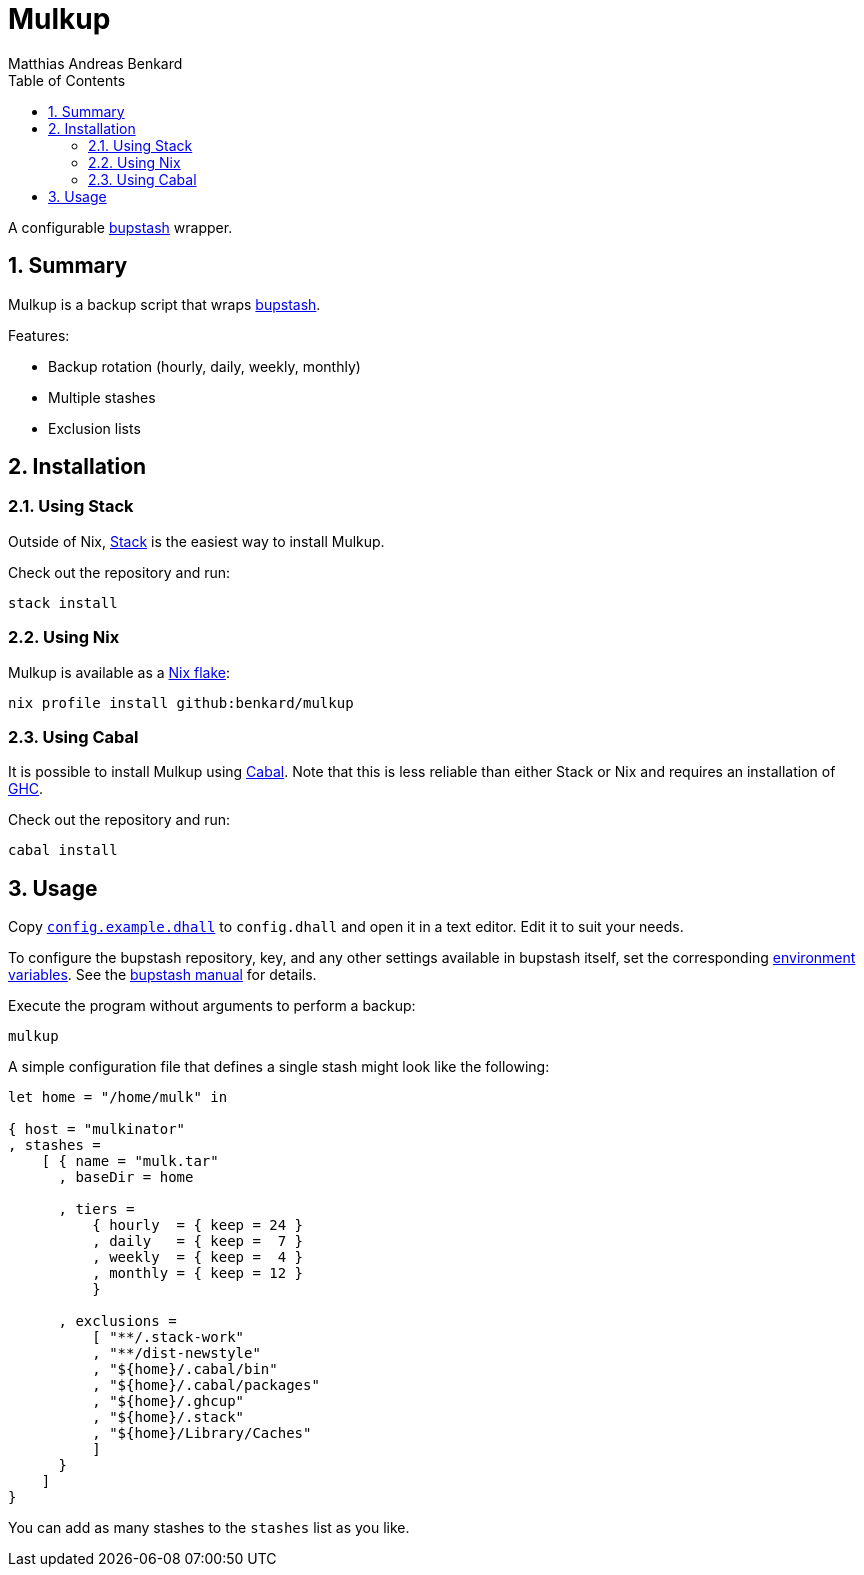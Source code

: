 // SPDX-FileCopyrightText: © 2021 Matthias Andreas Benkard <code@mail.matthias.benkard.de>
//
// SPDX-License-Identifier: GFDL-1.3-or-later

= Mulkup
Matthias Andreas Benkard
// Meta
:experimental:
:data-uri:
:sectnums:
:toc:
:stem:
:toclevels: 2
:description: Mulkup Manual
:keywords: mulk
// Settings
:icons: font
:source-highlighter: rouge


A configurable https://bupstash.io[bupstash] wrapper.


== Summary

Mulkup is a backup script that wraps https://bupstash.io[bupstash].

Features:

 - Backup rotation (hourly, daily, weekly, monthly)
 - Multiple stashes
 - Exclusion lists


== Installation

=== Using Stack

Outside of Nix, https://haskellstack.org/[Stack] is the easiest way to
install Mulkup.

Check out the repository and run:

[source,console]
----
stack install
----

=== Using Nix

Mulkup is available as a
https://nixos.org/manual/nix/stable/command-ref/new-cli/nix3-flake.html#description[Nix
flake]:

[source,console]
----
nix profile install github:benkard/mulkup
----

=== Using Cabal

It is possible to install Mulkup using
https://www.haskell.org/cabal[Cabal].  Note that this is less reliable
than either Stack or Nix and requires an installation of
http://ghc.haskell.org[GHC].

Check out the repository and run:

[source,console]
----
cabal install
----


== Usage

Copy link:config.example.dhall[`config.example.dhall`] to
`config.dhall` and open it in a text editor.  Edit it to suit your
needs.

To configure the bupstash repository, key, and any other settings
available in bupstash itself, set the corresponding
https://bupstash.io/doc/man/bupstash-put.html#ENVIRONMENT[environment
variables].  See the
https://bupstash.io/doc/man/bupstash.html[bupstash manual] for
details.

Execute the program without arguments to perform a backup:

[source,console]
----
mulkup
----

A simple configuration file that defines a single stash might look
like the following:

[source,dhall]
----
let home = "/home/mulk" in

{ host = "mulkinator"
, stashes =
    [ { name = "mulk.tar"
      , baseDir = home

      , tiers =
          { hourly  = { keep = 24 }
          , daily   = { keep =  7 }
          , weekly  = { keep =  4 }
          , monthly = { keep = 12 }
          }

      , exclusions =
          [ "**/.stack-work"
          , "**/dist-newstyle"
          , "${home}/.cabal/bin"
          , "${home}/.cabal/packages"
          , "${home}/.ghcup"
          , "${home}/.stack"
          , "${home}/Library/Caches"
          ]
      }
    ]
}
----

You can add as many stashes to the `stashes` list as you like.
